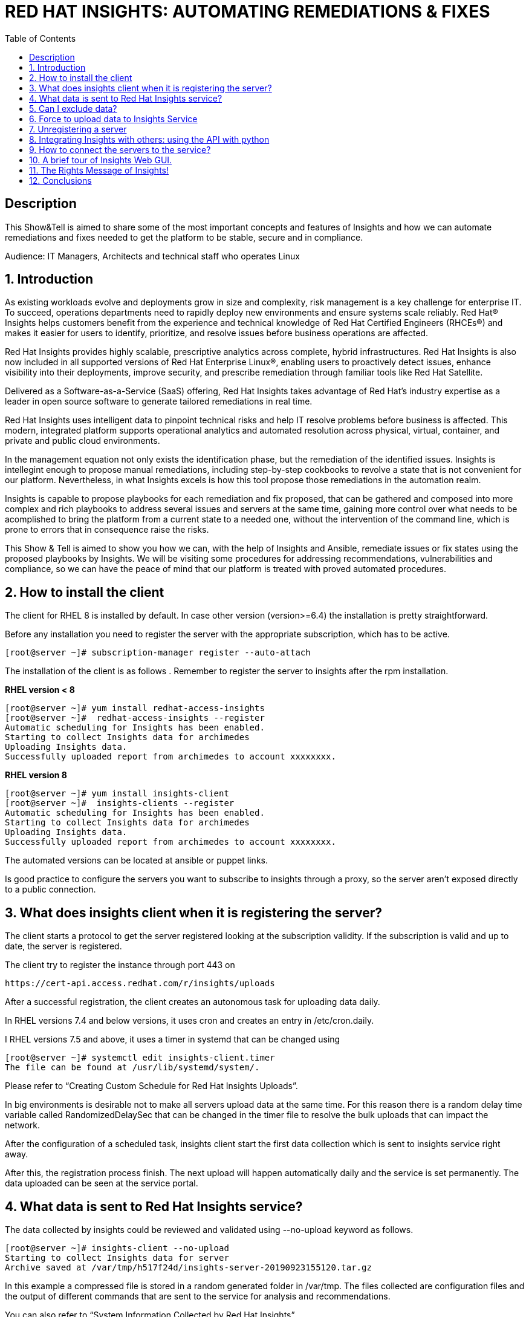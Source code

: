 :scrollbar:
:data-uri:
:toc2:
:imagesdir: images

= RED HAT INSIGHTS: AUTOMATING REMEDIATIONS & FIXES

== Description
This Show&Tell is aimed to share some of the most important concepts and features of Insights and how we can automate remediations and fixes needed to get the platform to be stable, secure and in compliance.

Audience: IT Managers, Architects and technical staff who operates Linux

:numbered:

== Introduction
As existing workloads evolve and deployments grow in size and complexity, risk management is a key challenge for enterprise IT. To succeed, operations departments need to rapidly deploy new environments and ensure systems scale reliably. Red Hat® Insights helps customers benefit from the experience and technical knowledge of Red Hat Certified Engineers (RHCEs®) and makes it easier for users to identify, prioritize, and resolve issues before business operations are affected.

Red Hat Insights provides highly scalable, prescriptive analytics across complete, hybrid infrastructures. Red Hat Insights is also now included in all supported versions of Red Hat Enterprise Linux®, enabling users to proactively detect issues, enhance visibility into their deployments, improve security, and prescribe remediation through familiar tools like Red Hat Satellite.

Delivered as a Software-as-a-Service (SaaS) offering, Red Hat Insights takes advantage of Red Hat’s industry expertise as a leader in open source software to generate tailored remediations in real time.

Red Hat Insights uses intelligent data to pinpoint technical risks and help IT resolve problems before business is affected. This modern, integrated platform supports operational analytics and automated resolution across physical, virtual, container, and private and public cloud environments.

In the management equation not only exists the identification phase, but the remediation of the identified issues. Insights is intellegint enough to propose manual remediations, including step-by-step cookbooks to revolve a state that is not convenient for our platform. Nevertheless, in what Insights excels is how this tool propose those remediations in the automation realm. 

Insights is capable to propose playbooks for each remediation and fix proposed, that can be gathered and composed into more complex and rich playbooks to address several issues and servers at the same time, gaining more control over what needs to be acomplished to bring the platform from a current state to a needed one, without the intervention of the command line, which is prone to errors that in consequence raise the risks.

This Show & Tell is aimed to show you how we can, with the help of Insights and Ansible, remediate issues or fix states using the proposed playbooks by Insights. We will be visiting some procedures for addressing recommendations, vulnerabilities and compliance, so we can have the peace of mind that our platform is treated with proved automated procedures.

== How to install the client

The client for RHEL 8 is installed by default. In case other version (version>=6.4) the installation is pretty straightforward.

Before any installation you need to register the server with the appropriate subscription, which has to be active.

[source,bash]
---------------------
[root@server ~]# subscription-manager register --auto-attach
---------------------

The installation of the client is as follows . Remember to register the server to insights after the rpm installation.

*RHEL version < 8*

[source,bash]
---------------------
[root@server ~]# yum install redhat-access-insights
[root@server ~]#  redhat-access-insights --register
Automatic scheduling for Insights has been enabled.
Starting to collect Insights data for archimedes
Uploading Insights data.
Successfully uploaded report from archimedes to account xxxxxxxx.
---------------------

*RHEL version 8*

[source,bash]
---------------------
[root@server ~]# yum install insights-client
[root@server ~]#  insights-clients --register
Automatic scheduling for Insights has been enabled.
Starting to collect Insights data for archimedes
Uploading Insights data.
Successfully uploaded report from archimedes to account xxxxxxxx.
---------------------

The automated versions can be located at ansible or puppet links.

Is good practice to configure the servers you want to subscribe to insights through a proxy, so the server aren't exposed directly to a public connection. 

== What does insights client when it is registering the server?

The client starts a protocol to get the server registered looking at the subscription validity. If the subscription is valid and up to date, the server is registered.

The client try to register the instance through port 443 on

[source,bash]
---------------------
https://cert-api.access.redhat.com/r/insights/uploads
---------------------

After a successful registration, the client creates an autonomous task for uploading data daily. 

In RHEL versions 7.4 and below versions, it uses cron and creates an entry in /etc/cron.daily.

I RHEL versions 7.5 and above, it uses a timer in systemd that can be changed using

[source,bash]
---------------------
[root@server ~]# systemctl edit insights-client.timer
The file can be found at /usr/lib/systemd/system/.
---------------------

Please refer to “Creating Custom Schedule for Red Hat Insights Uploads”.

In big environments is desirable not to make all servers upload data at the same time. For this reason there is a random delay time variable called RandomizedDelaySec that can be changed in the timer file to resolve the bulk uploads that can impact the network.

After the configuration of a scheduled task, insights client start the first data collection which is sent to insights service right away.

After this, the registration process finish. The next upload will happen automatically daily and the service is set permanently. The data uploaded can be seen at the service portal.

== What data is sent to Red Hat Insights service?

The data collected by insights could be reviewed and validated using --no-upload keyword as follows.

[source,bash]
---------------------
[root@server ~]# insights-client --no-upload
Starting to collect Insights data for server
Archive saved at /var/tmp/h517f24d/insights-server-20190923155120.tar.gz
---------------------

In this example a compressed file is stored in a random generated folder in /var/tmp. The files collected are configuration files and the output of different commands that are sent to the service for analysis and recommendations.

You can also refer to “System Information Collected by Red Hat Insights”

Also you can refer to the information depicted in the uploader.json from the insights api.

== Can I exclude data?

The information sent to the insights service is related mostly to the server configuration. Nevertheless, some customers could have the need of not sending all the information, that by default, insights collect.

In this case, customers could decide to trim the information collected or obfuscate hostnames and/or ip addresses as needed.

For obfuscating hostname and/or ip address, edit the file 

[source,bash]
---------------------
/etc/insights-client/insights-client.conf 
---------------------

Uncomment the following lines and set to True.

[source,bash]
---------------------
# Obfuscate IP addresses
#obfuscate=False

# Obfuscate hostname. Requires obfuscate=True.
#obfuscate_hostname=False
---------------------

[NOTE]
Obfuscating IP addresses and host names will cause difficulties in identifying systems in the Insights UI. For instance, host0 will be displayed for all systems if host names are obfuscated. When registering systems to Red Hat Insights be sure to use the --display-name option to set a UI name to avoid this issue.

[source,bash]
---------------------
# Display name for registration
#display_name=
---------------------

The Red Hat Insights collection agent has the ability to exclude (blacklist) entire files, specific commands, specific patterns, and specific keywords from the data that is sent to Red Hat.

To enable these exclusions, you must create a file called */etc/insights-client/remove.conf* and specify this file in the remove_file line of */etc/insights-client/insights-client.conf*, as in the following example:

[source,bash]
---------------------
remove_file=/etc/insights-client/remove.conf
---------------------

An example of a remove.conf file is below.

[source,bash]
---------------------
[remove]
files=/etc/cluster/cluster.conf,/etc/hosts
commands=/bin/dmesg
patterns=password,username
---------------------

See the detailed procedure in *“Opting Out of Sending Metadata from Red Hat Insights Client”*.

Any omission of metadata will impact any analysis related to the data avoided.
 
== Force to upload data to Insights Service

When you apply remediation steps to your servers could be useful to refresh the information of servers touched by the procedures implemented. This could be done using the client without parameters.

[source,bash]
---------------------
[root@server ~]# insights-client
Starting to collect Insights data for server
Uploading Insights data.
Successfully uploaded report from archimedes to account xxxxxxxxx.
---------------------

== Unregistering a server

A server can be unregistered using the command line. 

[source,bash]
---------------------
[root@server ~]# insights-client --unregister
Successfully unregistered from the Red Hat Insights Service
---------------------

== Integrating Insights with others: using the API with python

Insights expose a powerful API in order to interact with the service.

A good article to start with is “Managing the Insights API”

Using python for interacting with python is very fun and easy.

A very simple class for listing the servers and IDs registered to insights.

[source,bash]
---------------------
import json
import sys
from pprint import pprint

try:
    import requests
except ImportError:
    print("Please install the python-requests module.")
    sys.exit(-1)

SSL_VERIFY = True

###############################################                
class InsightsRequest:

	def __init__(self):
		self.data = None
		self.rules=None
		self.credentials = loadCredentials()
	#------------------------
	def fetchHostsInfo(self):
		r = requests.get(
"https://cloud.redhat.com/api/inventory/v1/hosts",
			auth=(self.credentials["username"], self.credentials["password"]),
			verify=SSL_VERIFY,
			params="")
		self.data = r.json()
		return r.json()

	#------------------------
	def getHostsInfo(self):
		return self.data

	#------------------------
	def getRegisteredHostsDisplayNames(self):
		returnValue = []
		if self.data != None:
			for host in self.data["results"]: returnValue.append(host["display_name"])
	
	#------------------------
	def getRegisteredHostsIds(self):
		returnValue = []
		if self.data != None:
			for host in self.data["results"]: returnValue.append([host["display_name"],host["id"]])		
		return returnValue
		
###############################################                
def loadCredentials():
	
	# ~ The format of credentials.txt must be
	# ~ {
		# ~ "username":"your username",
		# ~ "password":"your password"
	# ~ }

	json_data = None
	with open('credentials.txt', 'r') as f:
		data = f.read()
		json_data = json.loads(data)
		
	return json_data
		
###############################################                
if __name__=='__main__':
#----------------------------------------------
	
	insightsData = InsightsRequest()
	
	insightsData.fetchHostsInfo()
	
	for serverId in insightsData.getRegisteredHostsIds(): 
       print(serverId)
---------------------

It is important to notice that these are demonstration scripts and commands. Ensure you review these scripts carefully before use, and replace any variable, user names, passwords, and other information to suit your own demonstration deployment.

== How to connect the servers to the service?

Insights can be connected in several ways to Insights Service. The simplest way is the direct connection in which the server is exposed to the internet so the insights client can send the information collected directly to the red hat servers.

Each server send their information to the insights server for real-time analysis.

image::insights-fig1.png[]

The second way is through a https://access.redhat.com/solutions/1606693[proxy server]. In this mode the server is not exposed directly to the internet, which is a good security practice. In this connection model the server send the it’s information to the proxy and this forward it to insights servers.

image::insights-fig2.png[]

A third way is through Satellite, in which the application integrates Insights and acts as a proxy for establishing a curtain. 

Satellite could be used as a single control pane for management and monitoring the health of the servers

image::insights-fig3.png[]

Integrated with ansible could execute command the execution of the remediation playbooks proposed by Insights.

The connection will depend on the particular aspects of each and every customer.

== A brief tour of Insights Web GUI.

The Insights service presents itself on a web gui which can be accessed anywhere. The following screenshots shows the main parts of the tool.

To access the tool only need to go to:

https://cloud.redhat.com/insights/overview

The first screen you’ll see is the dashboard. The dashboard is the window to reality. It shows what is identified in all servers registered.

A classification is depicted in the top-right corner of the tool. This classification is very useful due to the fact that any issue identified is segmented in four categories: Availability, Stability, Performance and Security, which in turn guide the customer to which rules have matched the customer’s platform and help identify very rapidly which servers are affected in which category.

image::insights-fig4.png[]

Another interesting part of the dashboard is the severity classification. All the issued are classified into four other categories related to severity: Critical, Important, moderate and Low.

Having this to segmented spaces let the customer identify and prioritize in an easier way how to start their plan for remediation.

Now, let’s see the left part of this first screen of this tool. Such is the case of the main mane of options that list Overview (our dashboard), Rules, Inventory and Remediation.

image::insights-fig5.png[]

In the tab of Rules, the customer can read all the issues (rules that match) encountered in all servers registered to the service. 

The list also shows the Total Risk, Servers affected and, in case a playbook exists, a green check indicating a playbook is available for the remediation of the issue.

Each issue or rule matched is a link that can be followed to understand and obtain detailed information of the issue. Also when we click on the rule it is possible to see which systems are affected to go through the link proposed to navigate to the server.

image::insights-fig6.png[]

The Inventory link proposes another view of the tool for accessing directly the servers affected and see all the rules that match identifying possible issued to be resolved.

image::insights-fig7.png[]

Clicking the server we are redirected to enter view specific to the host selected.

image::insights-fig8.png[]

We can see four horizontal tabs that by default select “General Information” of the server.

The tab “Insights” shows all the rules (issues) identified in the server selected.

image::insights-fig9.png[]

The description of each rule and the remediation steps are described.

Selecting one or several rules allows us to generate an Ansible Playbook if available.

image::insights-fig10.png[]

The tab “Vulnerabilities” shows CVEs identified on the server.

image::insights-fig11.png[]

The tab “Compliance” could be used in conjunction with openScap for generating compliance reports.

In the left menu the item “Remediation”, will show all the playbooks generated for different combinations created by admins for remediate groups or individual servers.

Also, we can manage all playbooks (ie. delete them), download them for modify or view them and then send them to the Ansible Engine Tower for the automated remediation execution.

image::insights-fig12.png[]

== The Rights Message of Insights!
 
Insights is a great tool, at no cost for our customers. 

The predictive nature of it could help our customers to anticipate problems in its environments, giving administrators the time to plan the possible remediations needed to have an up to date platform without risks.

Insights is a Diagnostic tool because all the issues identified for certain servers establishes a server diagnostic that describes the risks at which the server is exposed.

The diagnostic is complemented with a fair amount of information which turns Insights into a Descriptive tool. In fact, every issue is well documented and linked with the original sources for better understanding of the issue itself, with its risks, likelihood and risk of change involved.

One cool thing about Insights is its capability to be Prescriptive. In this sense, Insights not only identify an issue, but also propose the remediation steps tested by Red Hat. 

In some cases, Insights is capable of sharing with the customer Ansible Playbooks in which the remediation steps are included. This way not only the remediation is proposed but a way of automate it.

== Conclusions

Insights is a valuable tool for all our customers. After RHEL 8 Announcement, in may 2019, insights become a fundamental part of Red Hat Subscription. Customers can install and use it in every RHEL registered server.

What customers obtain from this tool is so valuable that it will transform how they interact and operate their operating environment fabric based on Red Hat Enterprise Linux.

RHEL is the first Intelligent operating system and it is ready to serve to the mission critical data centers, using Insights.



